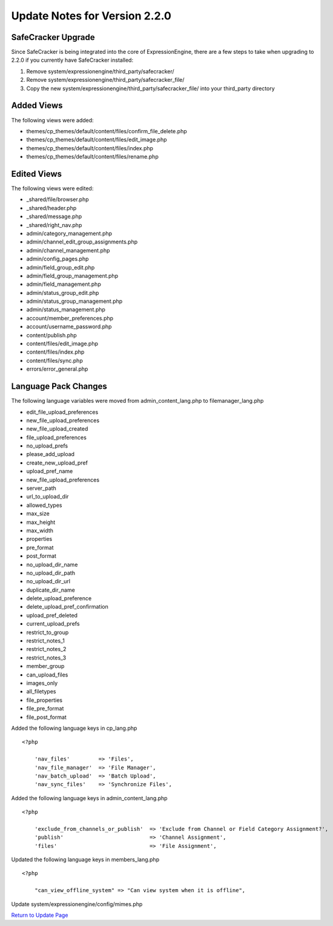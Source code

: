Update Notes for Version 2.2.0
==============================

SafeCracker Upgrade
-------------------

Since SafeCracker is being integrated into the core of ExpressionEngine,
there are a few steps to take when upgrading to 2.2.0 if you currently
have SafeCracker installed:

#. Remove system/expressionengine/third\_party/safecracker/
#. Remove system/expressionengine/third\_party/safecracker\_file/
#. Copy the new system/expressionengine/third\_party/safecracker\_file/
   into your third\_party directory

Added Views
-----------

The following views were added:

-  themes/cp\_themes/default/content/files/confirm\_file\_delete.php
-  themes/cp\_themes/default/content/files/edit\_image.php
-  themes/cp\_themes/default/content/files/index.php
-  themes/cp\_themes/default/content/files/rename.php

Edited Views
------------

The following views were edited:

-  \_shared/file/browser.php
-  \_shared/header.php
-  \_shared/message.php
-  \_shared/right\_nav.php
-  admin/category\_management.php
-  admin/channel\_edit\_group\_assignments.php
-  admin/channel\_management.php
-  admin/config\_pages.php
-  admin/field\_group\_edit.php
-  admin/field\_group\_management.php
-  admin/field\_management.php
-  admin/status\_group\_edit.php
-  admin/status\_group\_management.php
-  admin/status\_management.php
-  account/member\_preferences.php
-  account/username\_password.php
-  content/publish.php
-  content/files/edit\_image.php
-  content/files/index.php
-  content/files/sync.php
-  errors/error\_general.php

Language Pack Changes
---------------------

The following language variables were moved from
admin\_content\_lang.php to filemanager\_lang.php

-  edit\_file\_upload\_preferences
-  new\_file\_upload\_preferences
-  new\_file\_upload\_created
-  file\_upload\_preferences
-  no\_upload\_prefs
-  please\_add\_upload
-  create\_new\_upload\_pref
-  upload\_pref\_name
-  new\_file\_upload\_preferences
-  server\_path
-  url\_to\_upload\_dir
-  allowed\_types
-  max\_size
-  max\_height
-  max\_width
-  properties
-  pre\_format
-  post\_format
-  no\_upload\_dir\_name
-  no\_upload\_dir\_path
-  no\_upload\_dir\_url
-  duplicate\_dir\_name
-  delete\_upload\_preference
-  delete\_upload\_pref\_confirmation
-  upload\_pref\_deleted
-  current\_upload\_prefs
-  restrict\_to\_group
-  restrict\_notes\_1
-  restrict\_notes\_2
-  restrict\_notes\_3
-  member\_group
-  can\_upload\_files
-  images\_only
-  all\_filetypes
-  file\_properties
-  file\_pre\_format
-  file\_post\_format

Added the following language keys in cp\_lang.php

::

    <?php

	'nav_files'         => 'Files', 
	'nav_file_manager'  => 'File Manager', 
	'nav_batch_upload'  => 'Batch Upload', 
	'nav_sync_files'    => 'Synchronize Files',


Added the following language keys in admin_content_lang.php

::

    <?php

	'exclude_from_channels_or_publish'  => 'Exclude from Channel or Field Category Assignment?', 
	'publish'                           => 'Channel Assignment', 
	'files'                             => 'File Assignment',


Updated the following language keys in members_lang.php

::

    <?php

	"can_view_offline_system" => "Can view system when it is offline",

Update system/expressionengine/config/mimes.php

`Return to Update Page <update.html#additional-steps>`_